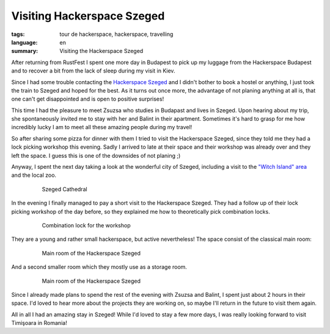 Visiting Hackerspace Szeged
===========================

:tags: tour de hackerspace, hackerspace, travelling
:language: en
:summary: Visiting the Hackerspace Szeged

After returning from RustFest I spent one more day in Budapest to pick up my
luggage from the Hackerspace Budapest and to recover a bit from the lack of
sleep during my visit in Kiev.

Since I had some trouble contacting the `Hackerspace Szeged`_ and I didn't
bother to book a hostel or anything, I just took the train to Szeged and hoped
for the best.  As it turns out once more, the advantage of not planing anything
at all is, that one can't get disappointed and is open to positive surprises!

This time I had the pleasure to meet Zsuzsa who studies in Budapast and lives
in Szeged.  Upon hearing about my trip, she spontaneously invited me to stay
with her and Balint in their apartment.  Sometimes it's hard to grasp for me
how incredibly lucky I am to meet all these amazing people during my travel!

So after sharing some pizza for dinner with them I tried to visit the
Hackerspace Szeged, since they told me they had a lock picking workshop this
evening.  Sadly I arrived to late at their space and their workshop was already
over and they left the space.  I guess this is one of the downsides of not
planing ;)

Anyway, I spent the next day taking a look at the wonderful city of Szeged,
including a visit to the `"Witch Island" area`_ and the local zoo.

.. figure:: /images/tour_de_hackerspace/szeged/city/szeged_city_5.jpg
    :target: /images/tour_de_hackerspace/szeged/city/szeged_city_5.jpg
    :alt: Szeged Cathedral
    :align: center
    :width: 80%
    :figwidth: 80%

    Szeged Cathedral

In the evening I finally managed to pay a short visit to the Hackerspace
Szeged.  They had a follow up of their lock picking workshop of the day before,
so they explained me how to theoretically pick combination locks.

.. figure:: /images/tour_de_hackerspace/szeged/szeged_lock.jpg
    :target: /images/tour_de_hackerspace/szeged/szeged_lock.jpg
    :alt: Combination lock for the workshop
    :align: center
    :width: 80%
    :figwidth: 80%

    Combination lock for the workshop

They are a young and rather small hackerspace, but active nevertheless!  The
space consist of the classical main room:

.. figure:: /images/tour_de_hackerspace/szeged/szeged_main_room_1.jpg
    :target: /images/tour_de_hackerspace/szeged/szeged_main_room_1.jpg
    :alt: Main room of the Hackerspace Szeged
    :align: center
    :width: 80%
    :figwidth: 80%

    Main room of the Hackerspace Szeged

And a second smaller room which they mostly use as a storage room.

.. figure:: /images/tour_de_hackerspace/szeged/szeged_second_room.jpg
    :target: /images/tour_de_hackerspace/szeged/szeged_second_room.jpg
    :alt: Main room of the Hackerspace Szeged
    :align: center
    :width: 80%
    :figwidth: 80%

    Main room of the Hackerspace Szeged

Since I already made plans to spend the rest of the evening with Zsuzsa and
Balint, I spent just about 2 hours in their space.  I'd loved to hear more
about the projects they are working on, so maybe I'll return in the future to
visit them again.

All in all I had an amazing stay in Szeged!  While I'd loved to stay a few more
days,  I was really looking forward to visit Timişoara in Romania!


.. _`Hackerspace Szeged`: http://www.hackerspace-szeged.org/
.. _`"Witch Island" area`: https://en.wikipedia.org/wiki/Szeged_witch_trials
